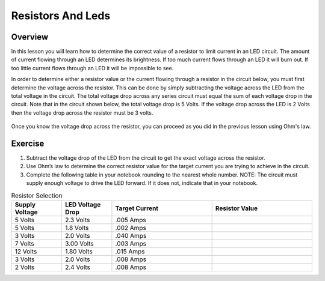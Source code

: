 Resistors And Leds
==================

Overview
--------

In this lesson you will learn how to determine the correct value of a resistor to limit current in an LED circuit. The amount of current flowing through an LED determines its brightness. If too much current flows through an LED it will burn out. If too little current flows through an LED it will be impossible to see.

In order to determine either a resistor value or the current flowing through a resistor in the circuit below, you must first determine the voltage across the resistor. This can be done by simply subtracting the voltage across the LED from the total voltage in the circuit. The total voltage drop across any series circuit must equal the sum of each voltage drop in the circuit. Note that in the circuit shown below, the total voltage drop is 5 Volts. If the voltage drop across the LED is 2 Volts then the voltage drop across the resistor must be 3 volts. 

.. figure:: images/randl2.PNG
   :width: 200px
   
Once you know the voltage drop across the resistor, you can proceed as you did in the previous lesson using Ohm's law. 

Exercise
----------

#. Subtract the voltage drop of the LED from the circuit to get the exact voltage across the resistor.
#. Use Ohm’s law to determine the correct resistor value for the target current you are trying to achieve in the circuit.
#. Complete the following table in your notebook rounding to the nearest whole number. NOTE: The circuit must supply enough voltage to drive the LED forward. If it does not, indicate that in your notebook.

.. list-table:: Resistor Selection
   :widths: 25 25 50 50
   :header-rows: 1

   * - Supply Voltage
     - LED Voltage Drop
     - Target Current
     - Resistor Value
   * - 5 Volts
     - 2.3 Volts
     - .005 Amps
     - 
   * - 5 Volts
     - 1.8 Volts
     - .002 Amps
     - 
   * - 3 Volts
     - 2.0 Volts 
     - .040 Amps
     - 
   * - 7 Volts
     - 3.00 Volts
     - .003 Amps
     - 
   * - 12 Volts
     - 1.80 Volts
     - .015 Amps
     - 
   * - 3 Volts
     - 2.0 Volts
     - .008 Amps
     - 
   * - 2 Volts
     - 2.4 Volts
     - .008 Amps
     - 
   






